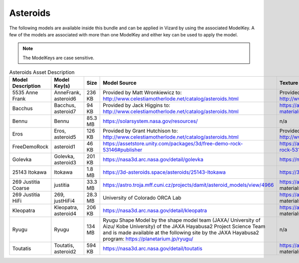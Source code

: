 
.. _assetAsteroids:


Asteroids
=========

The following models are available inside this bundle and can be applied in Vizard by using
the associated ModelKey. A few of the models are associated with more than one ModelKey
and either key can be used to apply the model.

.. note::

    The ModelKeys are case sensitive.

.. list-table:: Asteroids Asset Description
    :widths: 20 20 10 30 20
    :header-rows: 1

    * - Model Description
      - Model Key(s)
      - Size
      - Model Source
      - Texture Source
    * - 5535 Anne Frank
      - AnneFrank, asteroid6
      - 236 KB
      - Provided by Matt Wronkiewicz to: http://www.celestiamotherlode.net/catalog/asteroids.html
      - Provided by Bob Hegwood at: http://www.celestiamotherlode.net/addon/addon_1167.html
    * - Bacchus
      - Bacchus, asteroid7
      - 94 KB
      - Provided by Jack Higgins to: http://www.celestiamotherlode.net/catalog/asteroids.html
      - https://assetstore.unity.com/packages/2d/textures-materials/rock-textures-4k-179128
    * - Bennu
      - Bennu
      - 85.3 MB
      - https://solarsystem.nasa.gov/resources/
      - n/a
    * - Eros
      - Eros, asteroid5
      - 126 KB
      - Provided by Grant Hutchison to: http://www.celestiamotherlode.net/catalog/asteroids.html
      - Provided by Grant Hutchison to: http://www.celestiamotherlode.net/catalog/asteroids.html
    * - FreeDemoRock
      - asteroid1
      - 46 KB
      - https://assetstore.unity.com/packages/3d/free-demo-rock-53146#publisher
      - https://assetstore.unity.com/packages/3d/free-demo-rock-53146#publisher
    * - Golevka
      - Golevka, asteroid3
      - 201 KB
      - https://nasa3d.arc.nasa.gov/detail/golevka
      - https://nasa3d.arc.nasa.gov/detail/mar1kuu2
    * - 25143 Itokawa
      - Itokawa
      - 1.8 MB
      - https://3d-asteroids.space/asteroids/25143-Itokawa
      - https://3d-asteroids.space/asteroids/25143-Itokawa
    * - 269 Justitia Coarse
      - justitia
      - 33.3 MB
      - https://astro.troja.mff.cuni.cz/projects/damit/asteroid_models/view/4966
      - https://assetstore.unity.com/packages/2d/textures- materials/terrain-textures-4k-179139#description
    * - 269 Justitia HiFi
      - 269, justHiFi4
      - 28.3 MB
      - University of Colorado ORCA Lab
      - https://assetstore.unity.com/packages/2d/textures- materials/terrain-textures-4k-179139#description
    * - Kleopatra
      - Kleopatra, asteroid4
      - 206 KB
      - https://nasa3d.arc.nasa.gov/detail/kleopatra
      - https://assetstore.unity.com/packages/2d/textures- materials/rock-textures-4k-179128
    * - Ryugu
      - Ryugu
      - 134 MB
      - Ryugu Shape Model by the shape model team (JAXA/ University of Aizu/ Kobe University) of
        the JAXA Hayabusa2 Project Science Team and is made available at the following site by the
        JAXA Hayabusa2 program: https://planetarium.jp/ryugu/
      - n/a
    * - Toutatis
      - Toutatis, asteroid2
      - 594 KB
      - https://nasa3d.arc.nasa.gov/detail/toutatis
      - https://assetstore.unity.com/packages/2d/textures- materials/rock-textures-4k-179128

